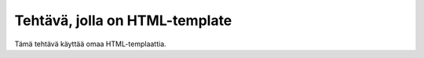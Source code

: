 Tehtävä, jolla on HTML-template
===============================

Tämä tehtävä käyttää omaa HTML-templaattia.

.. submit:: template1 30
  :title: Tehtävä, jolla on HTML-template
  :submissions: 10
  :config: exercises/using_template/config.yaml

